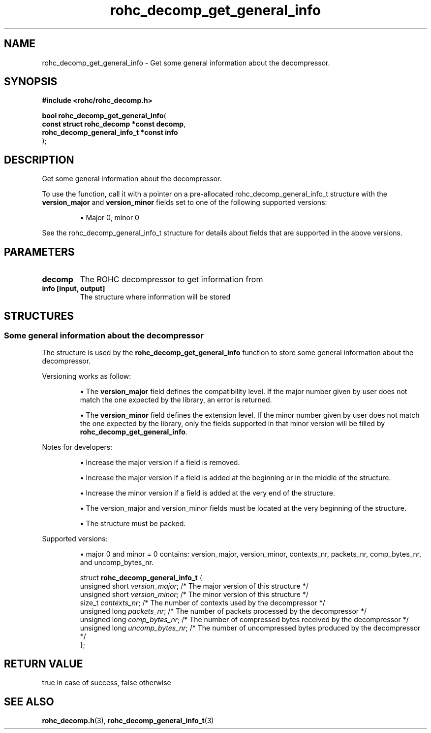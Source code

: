 .\" File automatically generated by doxy2man0.1
.\" Generation date: dim. juin 19 2016
.TH rohc_decomp_get_general_info 3 2016-06-19 "ROHC" "ROHC library Programmer's Manual"
.SH "NAME"
rohc_decomp_get_general_info \- Get some general information about the decompressor.
.SH SYNOPSIS
.nf
.B #include <rohc/rohc_decomp.h>
.sp
\fBbool rohc_decomp_get_general_info\fP(
    \fBconst struct rohc_decomp *const    decomp\fP,
    \fBrohc_decomp_general_info_t *const  info\fP
);
.fi
.SH DESCRIPTION
.PP 
Get some general information about the decompressor.
.PP 
To use the function, call it with a pointer on a pre\-allocated rohc_decomp_general_info_t structure with the \fBversion_major\fP and \fBversion_minor\fP fields set to one of the following supported versions:
.PP 
.RS
.PP 
\(bu Major 0, minor 0
.PP 
.RE
.PP 
See the rohc_decomp_general_info_t structure for details about fields that are supported in the above versions.
.SH PARAMETERS
.TP
.B decomp
The ROHC decompressor to get information from 
.TP
.B info [input, output]
The structure where information will be stored 
.SH STRUCTURES
.SS "Some general information about the decompressor"
.PP
.sp
.PP 
The structure is used by the \fBrohc_decomp_get_general_info\fP function to store some general information about the decompressor.
.PP 
Versioning works as follow:
.PP 
.RS
.PP 
\(bu The \fBversion_major\fP field defines the compatibility level. If the major number given by user does not match the one expected by the library, an error is returned.
.PP 
\(bu The \fBversion_minor\fP field defines the extension level. If the minor number given by user does not match the one expected by the library, only the fields supported in that minor version will be filled by \fBrohc_decomp_get_general_info\fP.
.PP 
.RE
.PP 
Notes for developers:
.PP 
.RS
.PP 
\(bu Increase the major version if a field is removed.
.PP 
\(bu Increase the major version if a field is added at the beginning or in the middle of the structure.
.PP 
\(bu Increase the minor version if a field is added at the very end of the structure.
.PP 
\(bu The version_major and version_minor fields must be located at the very beginning of the structure.
.PP 
\(bu The structure must be packed.
.PP 
.RE
.PP 
Supported versions:
.PP 
.RS
.PP 
\(bu major 0 and minor = 0 contains: version_major, version_minor, contexts_nr, packets_nr, comp_bytes_nr, and uncomp_bytes_nr.
.PP 
.RE
.sp
.RS
.nf
struct \fBrohc_decomp_general_info_t\fP {
  unsigned short \fIversion_major\fP;   /* The major version of this structure */
  unsigned short \fIversion_minor\fP;   /* The minor version of this structure */
  size_t         \fIcontexts_nr\fP;     /* The number of contexts used by the decompressor */
  unsigned long  \fIpackets_nr\fP;      /* The number of packets processed by the decompressor */
  unsigned long  \fIcomp_bytes_nr\fP;   /* The number of compressed bytes received by the decompressor */
  unsigned long  \fIuncomp_bytes_nr\fP; /* The number of uncompressed bytes produced by the decompressor */
};
.fi
.RE
.SH RETURN VALUE
.PP
true in case of success, false otherwise
.SH SEE ALSO
.BR rohc_decomp.h (3),
.BR rohc_decomp_general_info_t (3)

